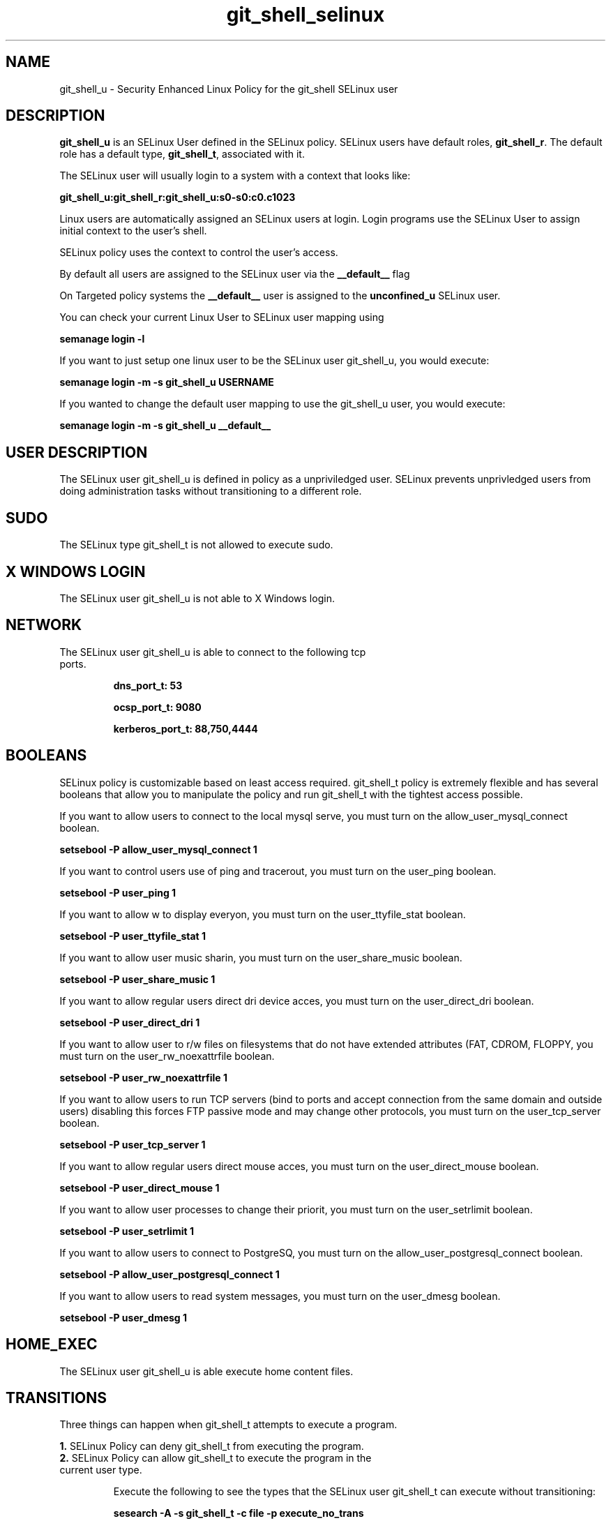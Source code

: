 .TH  "git_shell_selinux"  "8"  "git_shell" "mgrepl@redhat.com" "git_shell SELinux Policy documentation"
.SH "NAME"
git_shell_u \- Security Enhanced Linux Policy for the git_shell SELinux user

.SH DESCRIPTION

\fBgit_shell_u\fP is an SELinux User defined in the SELinux
policy. SELinux users have default roles, \fBgit_shell_r\fP.  The
default role has a default type, \fBgit_shell_t\fP, associated with it.

The SELinux user will usually login to a system with a context that looks like:

.B git_shell_u:git_shell_r:git_shell_u:s0-s0:c0.c1023

Linux users are automatically assigned an SELinux users at login.  
Login programs use the SELinux User to assign initial context to the user's shell.

SELinux policy uses the context to control the user's access.

By default all users are assigned to the SELinux user via the \fB__default__\fP flag

On Targeted policy systems the \fB__default__\fP user is assigned to the \fBunconfined_u\fP SELinux user.

You can check your current Linux User to SELinux user mapping using

.B semanage login -l

If you want to just setup one linux user to be the SELinux user git_shell_u, you would execute:

.B semanage login -m -s git_shell_u USERNAME

If you wanted to change the default user mapping to use the git_shell_u user, you would execute:

.B semanage login -m -s git_shell_u __default__


.SH USER DESCRIPTION

The SELinux user git_shell_u is defined in policy as a unpriviledged user. SELinux prevents unprivledged users from doing administration tasks without transitioning to a different role.

.SH SUDO

The SELinux type git_shell_t is not allowed to execute sudo. 

.SH X WINDOWS LOGIN

The SELinux user git_shell_u is not able to X Windows login.

.SH NETWORK

.TP
The SELinux user git_shell_u is able to connect to the following tcp ports.

.B dns_port_t: 53

.B ocsp_port_t: 9080

.B kerberos_port_t: 88,750,4444

.SH BOOLEANS
SELinux policy is customizable based on least access required.  git_shell_t policy is extremely flexible and has several booleans that allow you to manipulate the policy and run git_shell_t with the tightest access possible.


.PP
If you want to allow users to connect to the local mysql serve, you must turn on the allow_user_mysql_connect boolean.

.EX
.B setsebool -P allow_user_mysql_connect 1
.EE

.PP
If you want to control users use of ping and tracerout, you must turn on the user_ping boolean.

.EX
.B setsebool -P user_ping 1
.EE

.PP
If you want to allow w to display everyon, you must turn on the user_ttyfile_stat boolean.

.EX
.B setsebool -P user_ttyfile_stat 1
.EE

.PP
If you want to allow user music sharin, you must turn on the user_share_music boolean.

.EX
.B setsebool -P user_share_music 1
.EE

.PP
If you want to allow regular users direct dri device acces, you must turn on the user_direct_dri boolean.

.EX
.B setsebool -P user_direct_dri 1
.EE

.PP
If you want to allow user to r/w files on filesystems that do not have extended attributes (FAT, CDROM, FLOPPY, you must turn on the user_rw_noexattrfile boolean.

.EX
.B setsebool -P user_rw_noexattrfile 1
.EE

.PP
If you want to allow users to run TCP servers (bind to ports and accept connection from the same domain and outside users)  disabling this forces FTP passive mode and may change other protocols, you must turn on the user_tcp_server boolean.

.EX
.B setsebool -P user_tcp_server 1
.EE

.PP
If you want to allow regular users direct mouse acces, you must turn on the user_direct_mouse boolean.

.EX
.B setsebool -P user_direct_mouse 1
.EE

.PP
If you want to allow user processes to change their priorit, you must turn on the user_setrlimit boolean.

.EX
.B setsebool -P user_setrlimit 1
.EE

.PP
If you want to allow users to connect to PostgreSQ, you must turn on the allow_user_postgresql_connect boolean.

.EX
.B setsebool -P allow_user_postgresql_connect 1
.EE

.PP
If you want to allow users to read system messages, you must turn on the user_dmesg boolean.

.EX
.B setsebool -P user_dmesg 1
.EE

.SH HOME_EXEC

The SELinux user git_shell_u is able execute home content files.

.SH TRANSITIONS

Three things can happen when git_shell_t attempts to execute a program.

\fB1.\fP SELinux Policy can deny git_shell_t from executing the program.

.TP

\fB2.\fP SELinux Policy can allow git_shell_t to execute the program in the current user type.

Execute the following to see the types that the SELinux user git_shell_t can execute without transitioning:

.B sesearch -A -s git_shell_t -c file -p execute_no_trans

.TP

\fB3.\fP SELinux can allow git_shell_t to execute the program and transition to a new type.

Execue the following to see the types that the SELinux user git_shell_t can execute and transition:

.B $ sesearch -A -s git_shell_t -c process -p transition


.SH "COMMANDS"

.B semanage login
can also be used to manipulate the Linux User to SELinux User mappings

.B semanage user
can also be used to manipulate SELinux user definitions.

.PP
.B system-config-selinux 
is a GUI tool available to customize SELinux policy settings.

.SH AUTHOR	
This manual page was autogenerated by genuserman.py.

.SH "SEE ALSO"
selinux(8), semanage(8).
